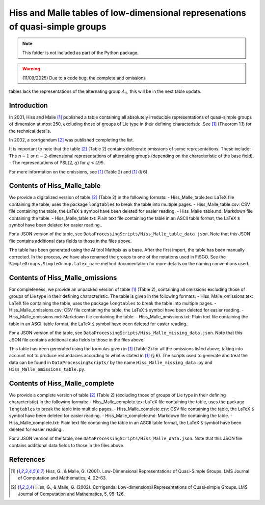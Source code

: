
Hiss and Malle tables of low-dimensional represenations of quasi-simple groups
==============================================================================

.. note:: This folder is not included as part of the Python package.

.. warning:: (11/09/2025) Due to a code bug, the complete and omissions
tables lack the representations of the alternating group :math:`A_5`,
this will be in the next table update.

Introduction
------------

In 2001, Hiss and Malle [1]_ published a table containing all absolutely
irreducible representations of quasi-simple groups of dimension at most
250, excluding those of groups of Lie type in their defining
characteristic. See [1]_ (Theorem 1.1) for the technical details.

In 2002, a corrigendum [2]_ was published completing the list.

It is important to note that the table [2]_ (Table 2) contains deliberate
omissions of some representations. These include: - The :math:`n-1` or
:math:`n-2`-dimensional representations of alternating groups (depending
on the characteristic of the base field). - The representations of
PSL\ :math:`(2,q)` for :math:`q < 499`.

For more information on the omissions, see [1]_ (Table 2) and [1]_
(:math:`\S` 6).

Contents of Hiss_Malle_table
----------------------------

We provide a digitalized version of table [2]_ (Table 2) in the following
formats: - Hiss_Malle_table.tex: LaTeX file containing the table, uses
the package ``longtables`` to break the table into multiple pages. -
Hiss_Malle_table.csv: CSV file containing the table, the LaTeX ``$``
symbol have been deleted for easier reading. - Hiss_Malle_table.md:
Markdown file containing the table. - Hiss_Malle_table.txt: Plain text
file containing the table in an ASCII table format, the LaTeX ``$``
symbol have been deleted for easier reading..

For a JSON version of the table, see
``DataProcessingScripts/Hiss_Malle_table_data.json``. Note that this
JSON file contains additional data fields to those in the files above.

The table has been generated using the AI tool Mathpix as a base. After
the first import, the table has been manually corrected. In the process,
we have also renamed the groups to one of the notations used in FiSGO.
See the ``SimpleGroups.SimpleGroup.latex_name`` method documentation for
more details on the naming conventions used.

Contents of Hiss_Malle_omissions
--------------------------------

For completeness, we provide an unpacked version of table [1]_ (Table 2),
containing all omissions excluding those of groups of Lie type in their
defining characteristic. The table is given in the following formats: -
Hiss_Malle_omissions.tex: LaTeX file containing the table, uses the
package ``longtables`` to break the table into multiple pages. -
Hiss_Malle_omissions.csv: CSV file containing the table, the LaTeX ``$``
symbol have been deleted for easier reading. - Hiss_Malle_omissions.md:
Markdown file containing the table. - Hiss_Malle_omissions.txt: Plain
text file containing the table in an ASCII table format, the LaTeX ``$``
symbol have been deleted for easier reading..

For a JSON version of the table, see
``DataProcessingScripts/Hiss_Malle_missing_data.json``. Note that this
JSON file contains additional data fields to those in the files above.

This table has been generated using the formulas given in [1]_ (Table 2)
for all the omissions listed above, taking into account not to produce
redundacies according to what is stated in [1]_ (:math:`\S` 6). The
scripts used to generate and treat the data can be found in
``DataProcessingScripts/`` by the name ``Hiss_Malle_missing_data.py``
and ``Hiss_Malle_omissions_table.py``.

Contents of Hiss_Malle_complete
-------------------------------

We provide a complete version of table [2]_ (Table 2) (excluding those of
groups of Lie type in their defining characteristic) in the following
formats: - Hiss_Malle_complete.tex: LaTeX file containing the table,
uses the package ``longtables`` to break the table into multiple pages.
- Hiss_Malle_complete.csv: CSV file containing the table, the LaTeX
``$`` symbol have been deleted for easier reading. -
Hiss_Malle_complete.md: Markdown file containing the table. -
Hiss_Malle_complete.txt: Plain text file containing the table in an
ASCII table format, the LaTeX ``$`` symbol have been deleted for easier
reading..

For a JSON version of the table, see
``DataProcessingScripts/Hiss_Malle_data.json``. Note that this JSON file
contains additional data fields to those in the files above.

References
----------

.. [1] Hiss, G., & Malle, G. (2001). Low-Dimensional Representations of
    Quasi-Simple Groups. LMS Journal of Computation and Mathematics, 4,
    22–63. |DOI:10.1112/s1461157000000796|

.. [2] Hiss, G., & Malle, G. (2002). Corrigenda: Low-dimensional
    Representations of Quasi-simple Groups. LMS Journal of Computation and
    Mathematics, 5, 95–126. |DOI:10.1112/s1461157000000711|

.. |DOI:10.1112/s1461157000000796| image:: https://zenodo.org/badge/DOI/10.1112/s1461157000000796.svg
   :target: https://doi.org/10.1112/s1461157000000796
.. |DOI:10.1112/s1461157000000711| image:: https://zenodo.org/badge/DOI/10.1112/s1461157000000711.svg
   :target: https://doi.org/10.1112/s1461157000000711
